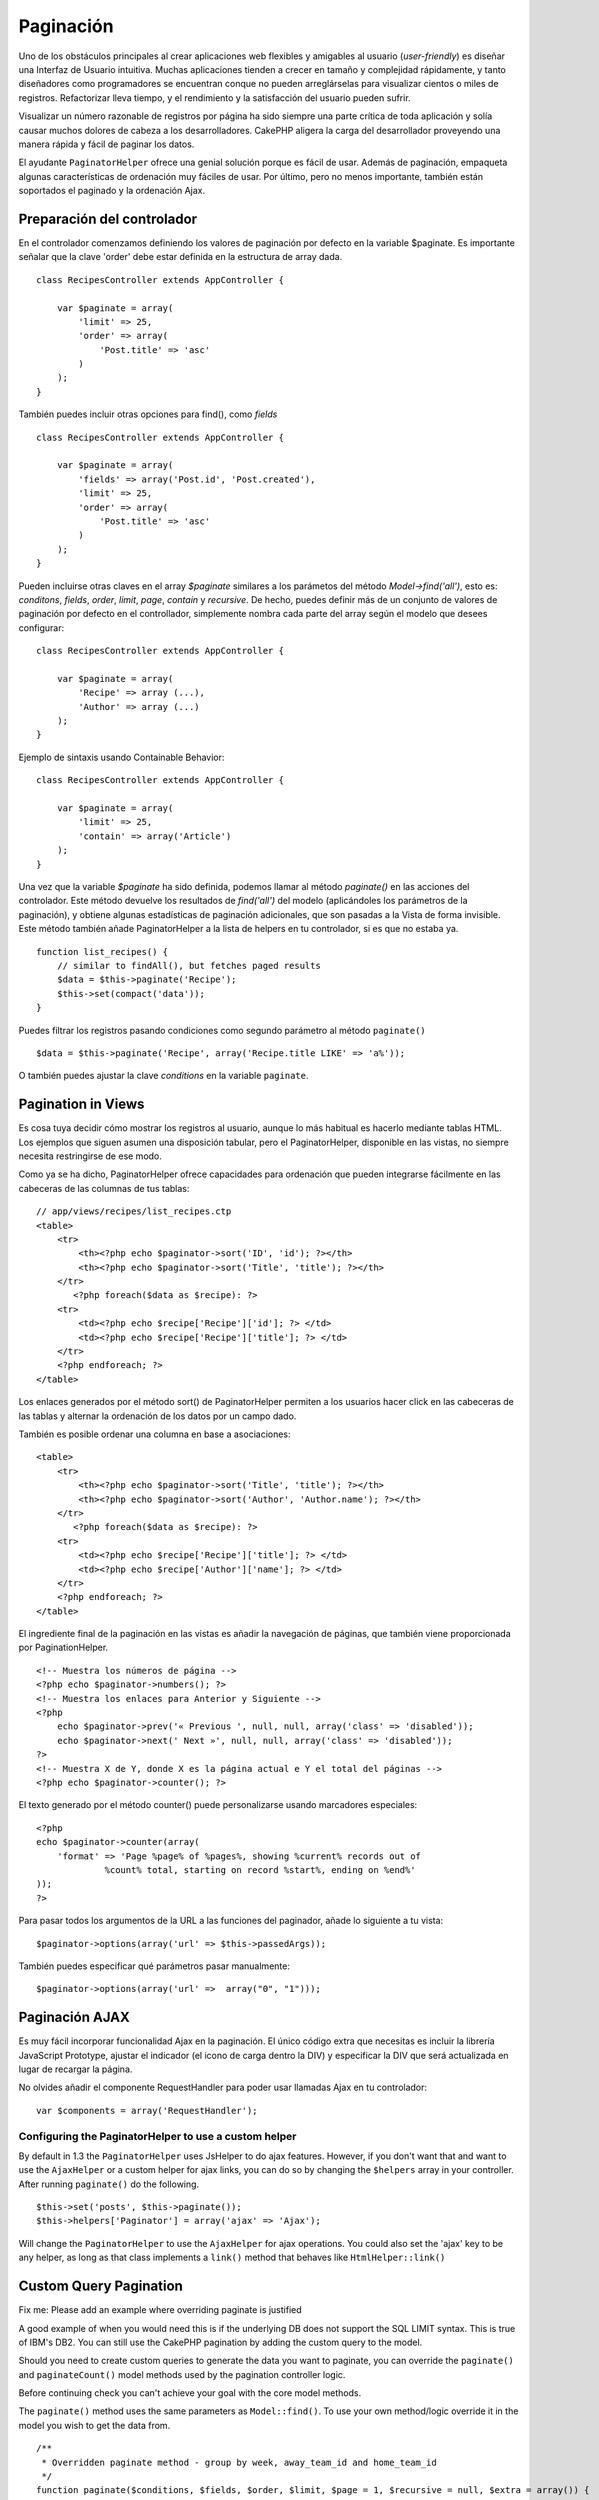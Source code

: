 Paginación
##########

Uno de los obstáculos principales al crear aplicaciones web flexibles y
amigables al usuario (*user-friendly*) es diseñar una Interfaz de
Usuario intuitiva. Muchas aplicaciones tienden a crecer en tamaño y
complejidad rápidamente, y tanto diseñadores como programadores se
encuentran conque no pueden arreglárselas para visualizar cientos o
miles de registros. Refactorizar lleva tiempo, y el rendimiento y la
satisfacción del usuario pueden sufrir.

Visualizar un número razonable de registros por página ha sido siempre
una parte crítica de toda aplicación y solía causar muchos dolores de
cabeza a los desarrolladores. CakePHP aligera la carga del desarrollador
proveyendo una manera rápida y fácil de paginar los datos.

El ayudante ``PaginatorHelper`` ofrece una genial solución porque es
fácil de usar. Además de paginación, empaqueta algunas características
de ordenación muy fáciles de usar. Por último, pero no menos importante,
también están soportados el paginado y la ordenación Ajax.

Preparación del controlador
===========================

En el controlador comenzamos definiendo los valores de paginación por
defecto en la variable $paginate. Es importante señalar que la clave
'order' debe estar definida en la estructura de array dada.

::

    class RecipesController extends AppController {

        var $paginate = array(
            'limit' => 25,
            'order' => array(
                'Post.title' => 'asc'
            )
        );
    }

También puedes incluir otras opciones para find(), como *fields*

::

    class RecipesController extends AppController {

        var $paginate = array(
            'fields' => array('Post.id', 'Post.created'),
            'limit' => 25,        
            'order' => array(
                'Post.title' => 'asc'
            )
        );
    }

Pueden incluirse otras claves en el array *$paginate* similares a los
parámetos del método *Model->find('all')*, esto es: *conditons*,
*fields*, *order*, *limit*, *page*, *contain* y *recursive*. De hecho,
puedes definir más de un conjunto de valores de paginación por defecto
en el controllador, simplemente nombra cada parte del array según el
modelo que desees configurar:

::

    class RecipesController extends AppController {

        var $paginate = array(
            'Recipe' => array (...),
            'Author' => array (...)
        );
    }

Ejemplo de sintaxis usando Containable Behavior:

::

    class RecipesController extends AppController {

        var $paginate = array(
            'limit' => 25,
            'contain' => array('Article')
        );
    }

Una vez que la variable *$paginate* ha sido definida, podemos llamar al
método *paginate()* en las acciones del controlador. Este método
devuelve los resultados de *find('all')* del modelo (aplicándoles los
parámetros de la paginación), y obtiene algunas estadísticas de
paginación adicionales, que son pasadas a la Vista de forma invisible.
Este método también añade PaginatorHelper a la lista de helpers en tu
controlador, si es que no estaba ya.

::

    function list_recipes() {
        // similar to findAll(), but fetches paged results
        $data = $this->paginate('Recipe');
        $this->set(compact('data'));
    }

Puedes filtrar los registros pasando condiciones como segundo parámetro
al método ``paginate()``

::

    $data = $this->paginate('Recipe', array('Recipe.title LIKE' => 'a%'));

O también puedes ajustar la clave *conditions* en la variable
``paginate``.

Pagination in Views
===================

Es cosa tuya decidir cómo mostrar los registros al usuario, aunque lo
más habitual es hacerlo mediante tablas HTML. Los ejemplos que siguen
asumen una disposición tabular, pero el PaginatorHelper, disponible en
las vistas, no siempre necesita restringirse de ese modo.

Como ya se ha dicho, PaginatorHelper ofrece capacidades para ordenación
que pueden integrarse fácilmente en las cabeceras de las columnas de tus
tablas:

::

    // app/views/recipes/list_recipes.ctp
    <table>
        <tr> 
            <th><?php echo $paginator->sort('ID', 'id'); ?></th> 
            <th><?php echo $paginator->sort('Title', 'title'); ?></th> 
        </tr> 
           <?php foreach($data as $recipe): ?> 
        <tr> 
            <td><?php echo $recipe['Recipe']['id']; ?> </td> 
            <td><?php echo $recipe['Recipe']['title']; ?> </td> 
        </tr> 
        <?php endforeach; ?> 
    </table> 

Los enlaces generados por el método sort() de PaginatorHelper permiten a
los usuarios hacer click en las cabeceras de las tablas y alternar la
ordenación de los datos por un campo dado.

También es posible ordenar una columna en base a asociaciones:

::

    <table>
        <tr> 
            <th><?php echo $paginator->sort('Title', 'title'); ?></th> 
            <th><?php echo $paginator->sort('Author', 'Author.name'); ?></th> 
        </tr> 
           <?php foreach($data as $recipe): ?> 
        <tr> 
            <td><?php echo $recipe['Recipe']['title']; ?> </td> 
            <td><?php echo $recipe['Author']['name']; ?> </td> 
        </tr> 
        <?php endforeach; ?> 
    </table> 

El ingrediente final de la paginación en las vistas es añadir la
navegación de páginas, que también viene proporcionada por
PaginationHelper.

::

    <!-- Muestra los números de página -->
    <?php echo $paginator->numbers(); ?>
    <!-- Muestra los enlaces para Anterior y Siguiente -->
    <?php
        echo $paginator->prev('« Previous ', null, null, array('class' => 'disabled'));
        echo $paginator->next(' Next »', null, null, array('class' => 'disabled'));
    ?> 
    <!-- Muestra X de Y, donde X es la página actual e Y el total del páginas -->
    <?php echo $paginator->counter(); ?>

El texto generado por el método counter() puede personalizarse usando
marcadores especiales:

::

    <?php
    echo $paginator->counter(array(
        'format' => 'Page %page% of %pages%, showing %current% records out of
                 %count% total, starting on record %start%, ending on %end%'
    )); 
    ?>

Para pasar todos los argumentos de la URL a las funciones del paginador,
añade lo siguiente a tu vista:

::

        $paginator->options(array('url' => $this->passedArgs));

También puedes especificar qué parámetros pasar manualmente:

::

        $paginator->options(array('url' =>  array("0", "1")));

Paginación AJAX
===============

Es muy fácil incorporar funcionalidad Ajax en la paginación. El único
código extra que necesitas es incluir la librería JavaScript Prototype,
ajustar el indicador (el icono de carga dentro la DIV) y especificar la
DIV que será actualizada en lugar de recargar la página.

No olvides añadir el componente RequestHandler para poder usar llamadas
Ajax en tu controlador:

::

    var $components = array('RequestHandler'); 

Configuring the PaginatorHelper to use a custom helper
------------------------------------------------------

By default in 1.3 the ``PaginatorHelper`` uses JsHelper to do ajax
features. However, if you don't want that and want to use the
``AjaxHelper`` or a custom helper for ajax links, you can do so by
changing the ``$helpers`` array in your controller. After running
``paginate()`` do the following.

::

    $this->set('posts', $this->paginate());
    $this->helpers['Paginator'] = array('ajax' => 'Ajax');

Will change the ``PaginatorHelper`` to use the ``AjaxHelper`` for ajax
operations. You could also set the 'ajax' key to be any helper, as long
as that class implements a ``link()`` method that behaves like
``HtmlHelper::link()``

Custom Query Pagination
=======================

Fix me: Please add an example where overriding paginate is justified

A good example of when you would need this is if the underlying DB does
not support the SQL LIMIT syntax. This is true of IBM's DB2. You can
still use the CakePHP pagination by adding the custom query to the
model.

Should you need to create custom queries to generate the data you want
to paginate, you can override the ``paginate()`` and ``paginateCount()``
model methods used by the pagination controller logic.

Before continuing check you can't achieve your goal with the core model
methods.

The ``paginate()`` method uses the same parameters as ``Model::find()``.
To use your own method/logic override it in the model you wish to get
the data from.

::

    /**
     * Overridden paginate method - group by week, away_team_id and home_team_id
     */
    function paginate($conditions, $fields, $order, $limit, $page = 1, $recursive = null, $extra = array()) {
        $recursive = -1;
        $group = $fields = array('week', 'away_team_id', 'home_team_id');
         return $this->find('all', compact('conditions', 'fields', 'order', 'limit', 'page', 'recursive', 'group'));
    }

You also need to override the core ``paginateCount()``, this method
expects the same arguments as ``Model::find('count')``. The example
below uses some Postgres-specifc features, so please adjust accordingly
depending on what database you are using.

::

    /**
     * Overridden paginateCount method
     */
    function paginateCount($conditions = null, $recursive = 0, $extra = array()) {
        $sql = "SELECT DISTINCT ON(week, home_team_id, away_team_id) week, home_team_id, away_team_id FROM games";
        $this->recursive = $recursive;
        $results = $this->query($sql);
        return count($results);
    }

The observant reader will have noticed that the paginate method we've
defined wasn't actually necessary - All you have to do is add the
keyword in controller's ``$paginate`` class variable.

::

    /**
    * Add GROUP BY clause
    */
    var $paginate = array(
        'MyModel' => array('limit' => 20, 
                               'order' => array('week' => 'desc'),
                               'group' => array('week', 'home_team_id', 'away_team_id'))
                              );
    /**
    * Or on-the-fly from within the action
    */
    function index() {
        $this->paginate = array(
        'MyModel' => array('limit' => 20, 
                               'order' => array('week' => 'desc'),
                               'group' => array('week', 'home_team_id', 'away_team_id'))
                              );

However, it will still be necessary to override the ``paginateCount()``
method to get an accurate value.

